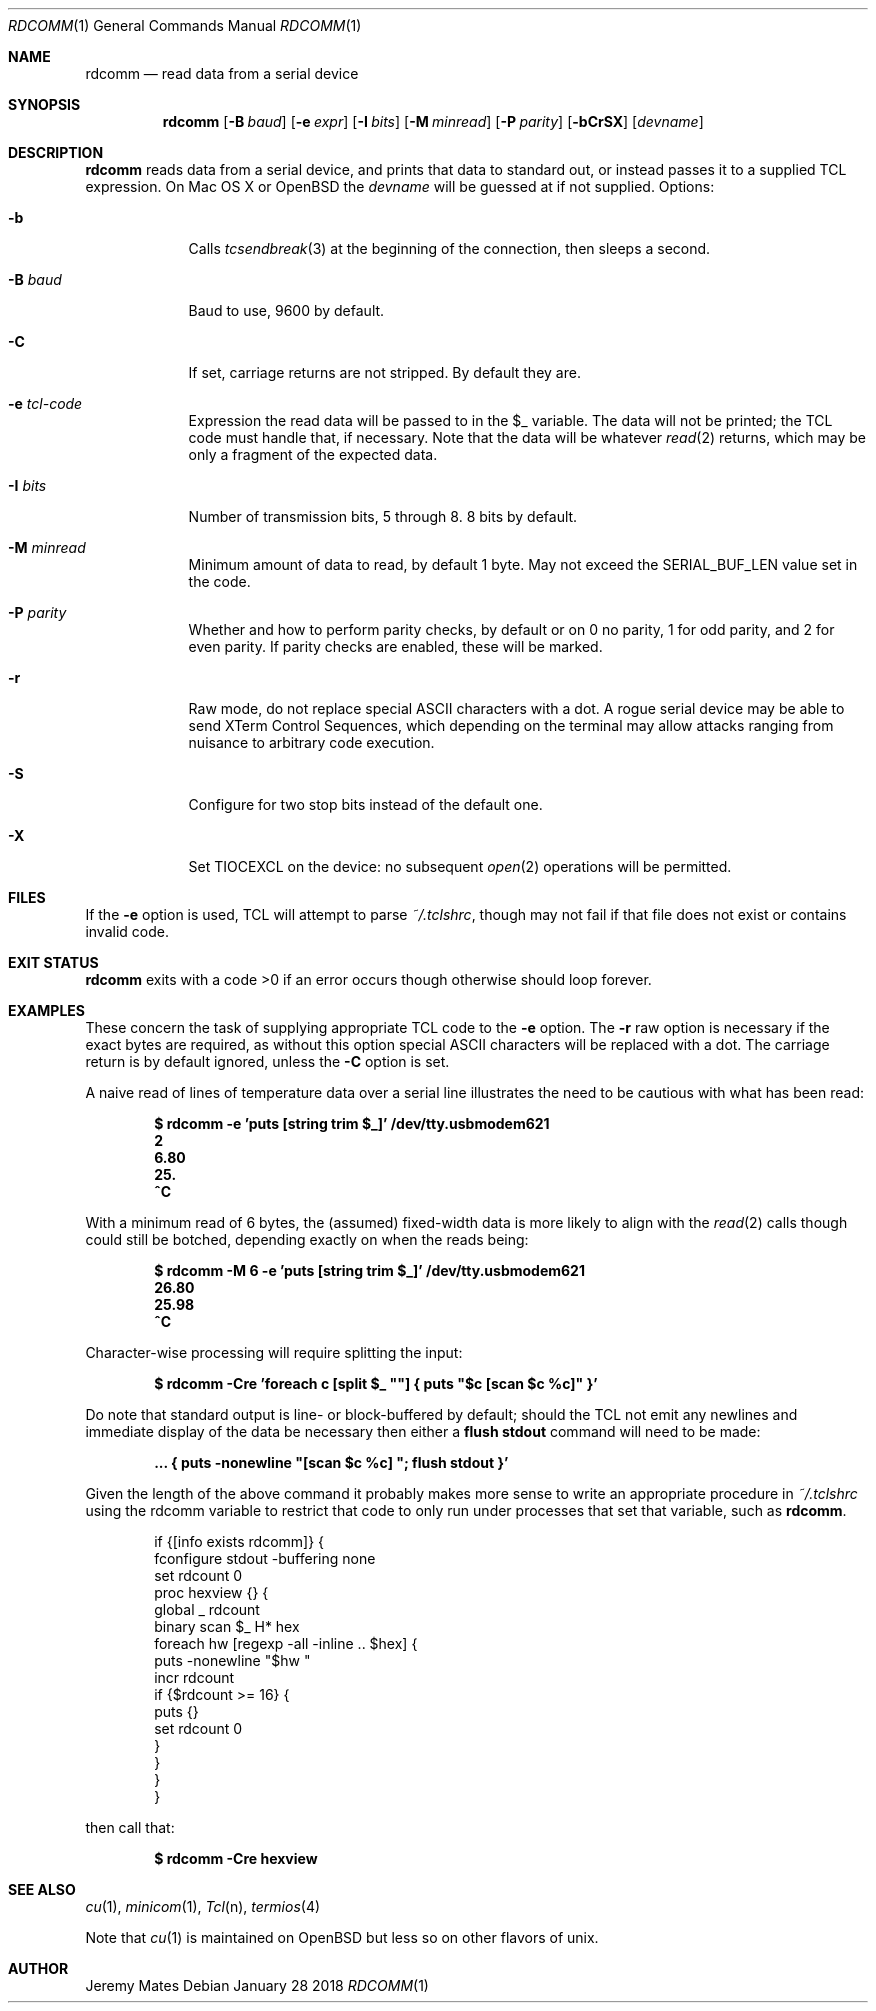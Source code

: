 .Dd January 28 2018
.Dt RDCOMM 1
.nh
.Os
.Sh NAME
.Nm rdcomm
.Nd read data from a serial device
.Sh SYNOPSIS
.Bk -words
.Nm
.Op Fl B Ar baud
.Op Fl e Ar expr
.Op Fl I Ar bits
.Op Fl M Ar minread
.Op Fl P Ar parity
.Op Fl bCrSX
.Op Ar devname
.Ek
.Sh DESCRIPTION
.Nm
reads data from a serial device, and prints that data to standard out,
or instead passes it to a supplied TCL expression. On Mac OS X or
OpenBSD the
.Ar devname
will be guessed at if not supplied.
Options:
.Bl -tag -width -indent
.It Fl b
Calls
.Xr tcsendbreak 3
at the beginning of the connection, then sleeps a second.
.It Fl B Ar baud
Baud to use, 9600 by default.
.It Fl C
If set, carriage returns are not stripped. By default they are.
.It Fl e Ar tcl-code
Expression the read data will be passed to in the
.Dv $_
variable. The data will not be printed; the TCL code must handle that,
if necessary. Note that the data will be whatever
.Xr read 2
returns, which may be only a fragment of the expected data.
.It Fl I Ar bits
Number of transmission bits, 5 through 8. 8 bits by default.
.It Fl M Ar minread
Minimum amount of data to read, by default 1 byte. May not exceed the
.Dv SERIAL_BUF_LEN
value set in the code.
.It Fl P Ar parity
Whether and how to perform parity checks, by default or on 0 no parity, 1
for odd parity, and 2 for even parity. If parity checks are enabled, these
will be marked.
.It Fl r
Raw mode, do not replace special ASCII characters with a dot. A rogue serial
device may be able to send XTerm Control Sequences, which depending on the
terminal may allow attacks ranging from nuisance to arbitrary code execution.
.It Fl S
Configure for two stop bits instead of the default one.
.It Fl X
Set 
.Dv TIOCEXCL
on the device: no subsequent
.Xr open 2
operations will be permitted.
.El
.Sh FILES
If the
.Fl e
option is used, TCL will attempt to parse 
.Pa ~/.tclshrc ,
though may not fail if that file does not exist or contains invalid code.
.Sh EXIT STATUS
.Nm
exits with a code >0 if an error occurs though otherwise should loop forever.
.Sh EXAMPLES
These concern the task of supplying appropriate TCL code to the
.Fl e
option. The
.Fl r
raw option is necessary if the exact bytes are required, as without this
option special ASCII characters will be replaced with a dot. The carriage
return is by default ignored, unless the
.Fl C
option is set.
.Pp
A naive read of lines of temperature data over a serial line illustrates
the need to be cautious with what has been read:
.Pp
.Dl Ic $ rdcomm -e 'puts [string trim $_]' /dev/tty.usbmodem621
.Dl 2
.Dl 6.80
.Dl 25.
.Dl ^C
.Pp
With a minimum read of 6 bytes, the (assumed) fixed-width data is more likely to align with the
.Xr read 2
calls though could still be botched, depending exactly on when the reads being:
.Pp
.Dl Ic $ rdcomm -M 6 -e 'puts [string trim $_]' /dev/tty.usbmodem621
.Dl 26.80
.Dl 25.98
.Dl ^C
.Pp
Character-wise processing will require splitting the input:
.Pp
.Dl Ic $ rdcomm -Cre 'foreach c [split $_ \*q\*q] { puts \*q$c [scan $c %c]\*q }'
.Pp
Do note that standard output is line- or block-buffered by default;
should the TCL not emit any newlines and immediate display of the data
be necessary then either a
.Cm flush stdout
command will need to be made:
.Pp
.Dl ... Ic { puts -nonewline \*q[scan $c %c] \*q; flush stdout }'
.Pp
Given the length of the above command it probably makes more sense to
write an appropriate procedure in
.Pa ~/.tclshrc
using the
.Dv rdcomm
variable to restrict that code to only run under processes that set
that variable, such as
.Nm .
.Pp
.Bd -literal -offset indent
if {[info exists rdcomm]} {
    fconfigure stdout -buffering none
    set rdcount 0
    proc hexview {} {
        global _ rdcount
        binary scan $_ H* hex
        foreach hw [regexp -all -inline .. $hex] {
            puts -nonewline "$hw "
            incr rdcount
            if {$rdcount >= 16} {
                puts {}
                set rdcount 0
            }
        }
    }
}
.Ed
.Pp
then call that:
.Pp
.Dl $ Ic rdcomm -Cre hexview
.Sh SEE ALSO
.Xr cu 1 ,
.Xr minicom 1 ,
.Xr Tcl n ,
.Xr termios 4
.Pp
Note that
.Xr cu 1
is maintained on OpenBSD but less so on other flavors of unix.
.Sh AUTHOR
.An Jeremy Mates

